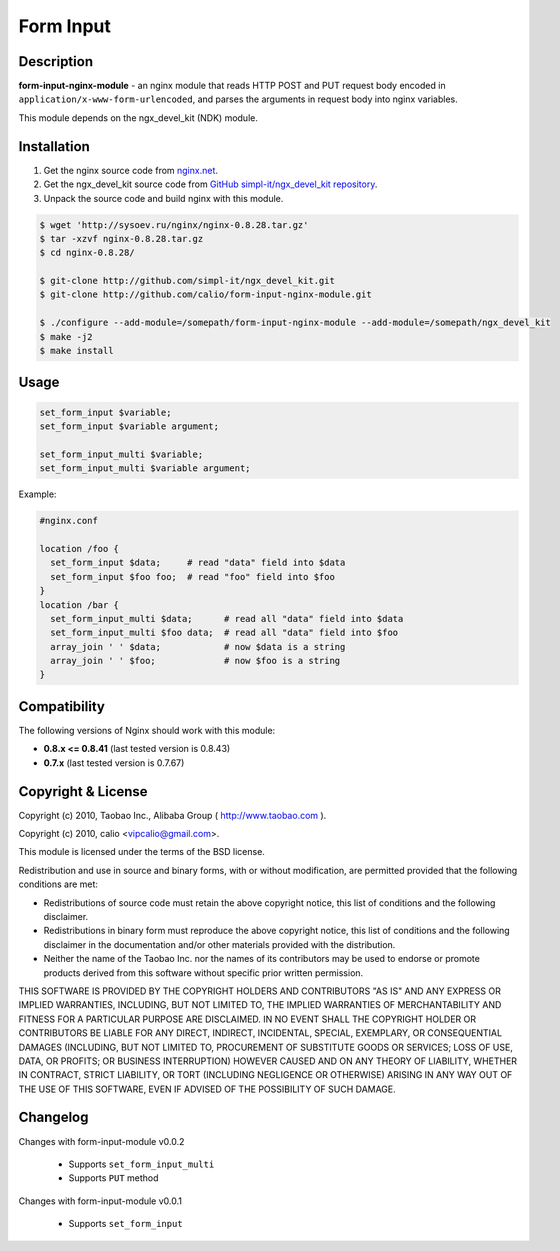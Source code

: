Form Input
==========

Description
-----------

**form-input-nginx-module** - an nginx module that reads HTTP POST and PUT request body encoded in
``application/x-www-form-urlencoded``, and parses the arguments in request body
into nginx variables.

This module depends on the ngx_devel_kit (NDK) module.

Installation
------------

#. Get the nginx source code from `nginx.net <http://nginx.net/>`_.
#. Get the ngx_devel_kit source code from `GitHub simpl-it/ngx_devel_kit repository <http://github.com/simpl-it/ngx_devel_kit>`_.
#. Unpack the source code and build nginx with this module.

.. code-block:: bash

  $ wget 'http://sysoev.ru/nginx/nginx-0.8.28.tar.gz'
  $ tar -xzvf nginx-0.8.28.tar.gz
  $ cd nginx-0.8.28/

  $ git-clone http://github.com/simpl-it/ngx_devel_kit.git
  $ git-clone http://github.com/calio/form-input-nginx-module.git

  $ ./configure --add-module=/somepath/form-input-nginx-module --add-module=/somepath/ngx_devel_kit
  $ make -j2
  $ make install

Usage
-----

.. code-block:: bash

  set_form_input $variable;
  set_form_input $variable argument;

  set_form_input_multi $variable;
  set_form_input_multi $variable argument;

Example:

.. code-block:: nginx

  #nginx.conf

  location /foo {
    set_form_input $data;     # read "data" field into $data
    set_form_input $foo foo;  # read "foo" field into $foo
  }
  location /bar {
    set_form_input_multi $data;      # read all "data" field into $data
    set_form_input_multi $foo data;  # read all "data" field into $foo
    array_join ' ' $data;            # now $data is a string
    array_join ' ' $foo;             # now $foo is a string
  }


Compatibility
-------------

The following versions of Nginx should work with this module:

* **0.8.x <= 0.8.41**                       (last tested version is 0.8.43)
* **0.7.x**                                 (last tested version is 0.7.67)

Copyright & License
-------------------

Copyright (c) 2010, Taobao Inc., Alibaba Group ( http://www.taobao.com ).

Copyright (c) 2010, calio <vipcalio@gmail.com>.

This module is licensed under the terms of the BSD license.

Redistribution and use in source and binary forms, with or without
modification, are permitted provided that the following conditions
are met:

* Redistributions of source code must retain the above copyright notice, this list of conditions and the following disclaimer.
* Redistributions in binary form must reproduce the above copyright notice, this list of conditions and the following disclaimer in the documentation and/or other materials provided with the distribution.
* Neither the name of the Taobao Inc. nor the names of its contributors may be used to endorse or promote products derived from this software without specific prior written permission.

THIS SOFTWARE IS PROVIDED BY THE COPYRIGHT HOLDERS AND CONTRIBUTORS
"AS IS" AND ANY EXPRESS OR IMPLIED WARRANTIES, INCLUDING, BUT NOT
LIMITED TO, THE IMPLIED WARRANTIES OF MERCHANTABILITY AND FITNESS FOR
A PARTICULAR PURPOSE ARE DISCLAIMED. IN NO EVENT SHALL THE COPYRIGHT
HOLDER OR CONTRIBUTORS BE LIABLE FOR ANY DIRECT, INDIRECT, INCIDENTAL,
SPECIAL, EXEMPLARY, OR CONSEQUENTIAL DAMAGES (INCLUDING, BUT NOT LIMITED
TO, PROCUREMENT OF SUBSTITUTE GOODS OR SERVICES; LOSS OF USE, DATA, OR
PROFITS; OR BUSINESS INTERRUPTION) HOWEVER CAUSED AND ON ANY THEORY OF
LIABILITY, WHETHER IN CONTRACT, STRICT LIABILITY, OR TORT (INCLUDING
NEGLIGENCE OR OTHERWISE) ARISING IN ANY WAY OUT OF THE USE OF THIS
SOFTWARE, EVEN IF ADVISED OF THE POSSIBILITY OF SUCH DAMAGE.

Changelog
---------

Changes with form-input-module v0.0.2

  * Supports ``set_form_input_multi``
  * Supports ``PUT`` method

Changes with form-input-module v0.0.1

  * Supports ``set_form_input``
